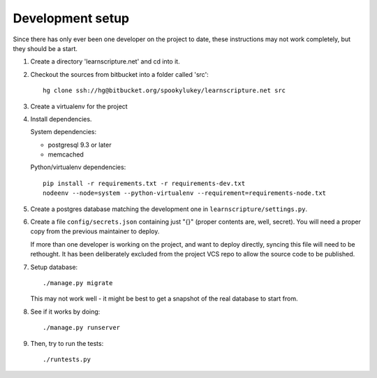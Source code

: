 
Development setup
=================

Since there has only ever been one developer on the project to date, these
instructions may not work completely, but they should be a start.

1. Create a directory 'learnscripture.net' and cd into it.

2. Checkout the sources from bitbucket into a folder called 'src'::

     hg clone ssh://hg@bitbucket.org/spookylukey/learnscripture.net src

3. Create a virtualenv for the project

4. Install dependencies.

   System dependencies:

   * postgresql 9.3 or later
   * memcached

   Python/virtualenv dependencies::

     pip install -r requirements.txt -r requirements-dev.txt
     nodeenv --node=system --python-virtualenv --requirement=requirements-node.txt

5. Create a postgres database matching the development one in
   ``learnscripture/settings.py``.

6. Create a file ``config/secrets.json`` containing just "{}" (proper contents
   are, well, secret). You will need a proper copy from the previous maintainer
   to deploy.

   If more than one developer is working on the project, and want to deploy
   directly, syncing this file will need to be rethought. It has been
   deliberately excluded from the project VCS repo to allow the source code to
   be published.

7. Setup database::

     ./manage.py migrate

   This may not work well - it might be best to get a snapshot of the real
   database to start from.

8. See if it works by doing::

     ./manage.py runserver

9. Then, try to run the tests::

     ./runtests.py

